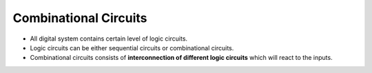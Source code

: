 =======================
Combinational Circuits
=======================

- All digital system contains certain level of logic circuits.
- Logic circuits can be either sequential circuits or combinational circuits.
- Combinational circuits consists of **interconnection of different logic circuits** which will react to the inputs.
